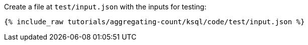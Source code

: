 Create a file at `test/input.json` with the inputs for testing:

+++++
<pre class="snippet"><code class="json">{% include_raw tutorials/aggregating-count/ksql/code/test/input.json %}</code></pre>
+++++
